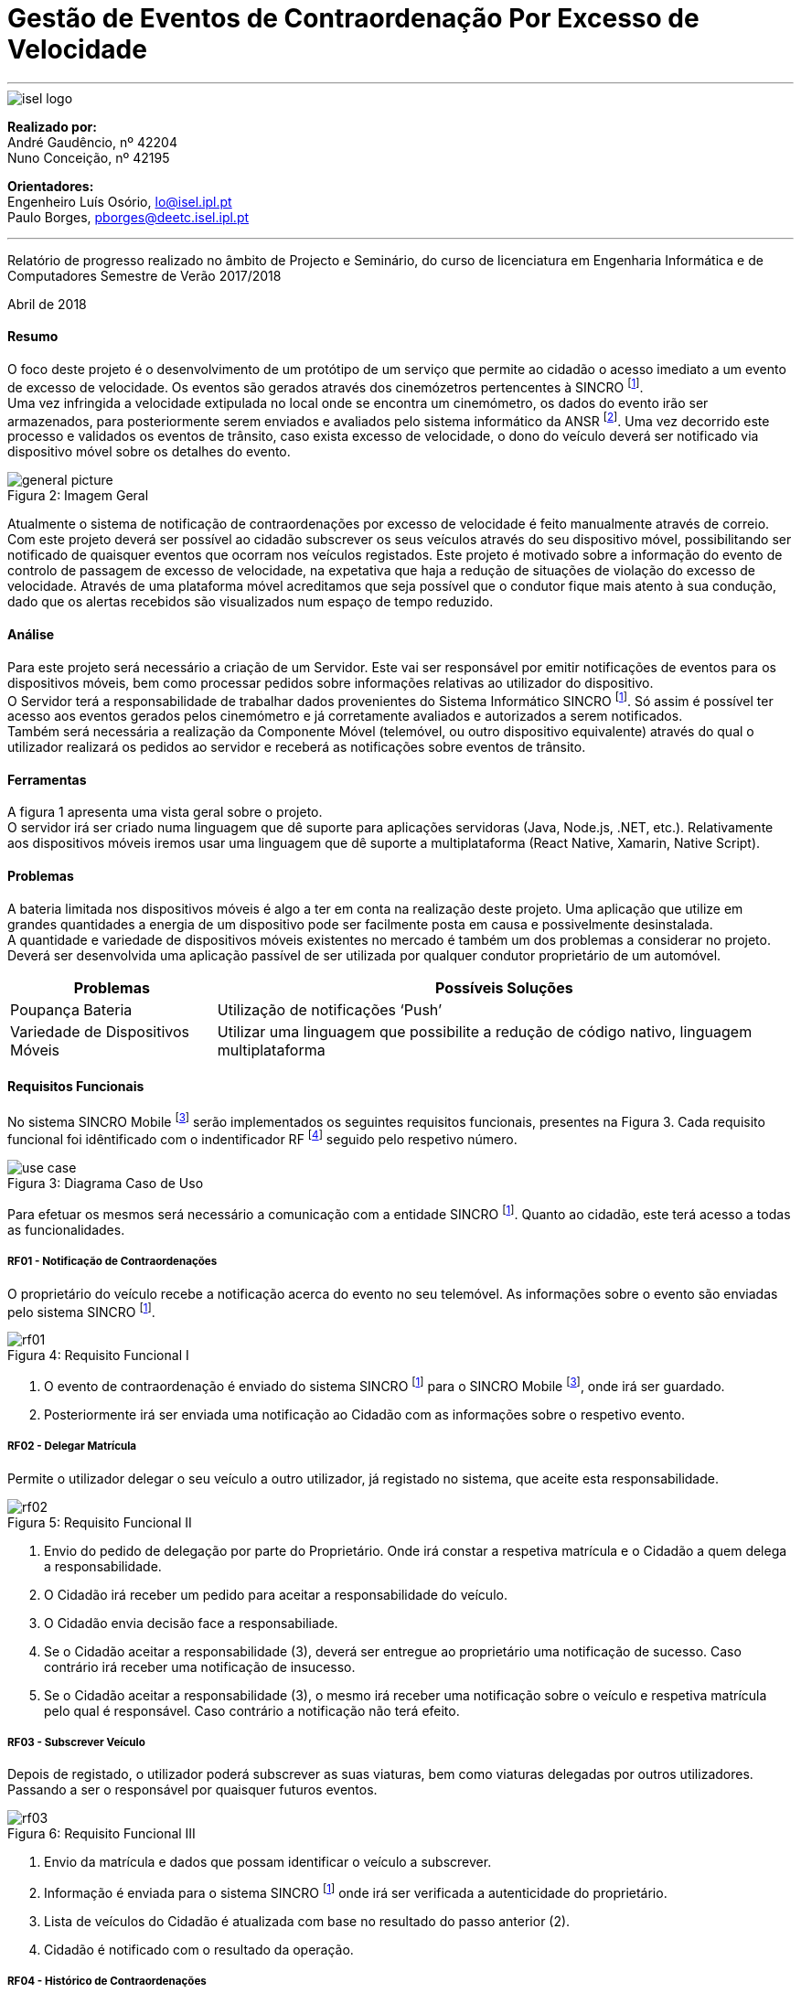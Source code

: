 :isel_logo: Figura 1
:general_picture: Figura 2
:use_case: Figura 3
:rf01: Figura 4
:rf02: Figura 5
:rf03: Figura 6
:rf04: Figura 7
:rf05: Figura 8
:rf06: Figura 9
:arquiteture: Figura 10



= Gestão de Eventos de Contraordenação Por Excesso de Velocidade


---

image::./adoc_images/isel_logo.png[]


**Realizado por:** +
André Gaudêncio, nº 42204 +
Nuno Conceição, nº 42195

**Orientadores:** +
Engenheiro Luís Osório, lo@isel.ipl.pt +
Paulo Borges, pborges@deetc.isel.ipl.pt

---

Relatório de progresso realizado no âmbito de Projecto e Seminário, do curso de licenciatura em Engenharia Informática e de Computadores Semestre de Verão 2017/2018

Abril de 2018 

<<<

==== Resumo
O foco deste projeto é o desenvolvimento de um protótipo de um serviço que permite ao cidadão o acesso imediato a um evento de excesso de velocidade. Os eventos são gerados através dos cinemózetros pertencentes à SINCRO footnoteref:[sincro,Rede Nacional de Controlo de Velocidade]. +
Uma vez infringida a velocidade extipulada no local onde se encontra um cinemómetro, os dados do evento irão ser armazenados, para posteriormente serem enviados e avaliados pelo sistema informático da ANSR footnoteref:[ansr,Autoridade Nacional de Segurança Rodoviária]. Uma vez decorrido este processo e validados os eventos de trânsito, caso exista excesso de velocidade, o dono do veículo deverá ser notificado via dispositivo móvel sobre os detalhes do evento.


.Imagem Geral
[caption="Figura 2: "]
image::./adoc_images/general_picture.png[]


Atualmente o sistema de notificação de contraordenações por excesso de velocidade é feito manualmente através de correio. Com este projeto deverá ser possível ao cidadão subscrever os seus veículos através do seu dispositivo móvel, possibilitando ser notificado de quaisquer eventos que ocorram nos veículos registados. Este projeto é motivado sobre a informação do evento de controlo de passagem de excesso de velocidade, na expetativa que haja a redução de situações de violação do excesso de velocidade. Através de uma plataforma móvel acreditamos que seja possível que o condutor fique mais atento à sua condução, dado que os alertas recebidos são visualizados num espaço de tempo reduzido. 

<<<

==== Análise 
Para este projeto será necessário a criação de um Servidor. Este vai ser responsável por emitir notificações de eventos para os dispositivos móveis, bem como processar pedidos sobre informações relativas ao utilizador do dispositivo. +
O Servidor terá a responsabilidade de trabalhar dados provenientes do Sistema Informático SINCRO footnoteref:[sincro]. Só assim é possível ter acesso aos eventos gerados pelos cinemómetro e já corretamente avaliados e autorizados a serem notificados. +
Também será necessária a realização da Componente Móvel (telemóvel, ou outro dispositivo equivalente) através do qual o utilizador realizará os pedidos ao servidor e receberá as notificações sobre eventos de trânsito.

==== Ferramentas
A figura 1 apresenta uma vista geral sobre o projeto. +
O servidor irá ser criado numa linguagem que dê suporte para aplicações servidoras (Java, Node.js, .NET, etc.). Relativamente aos dispositivos móveis iremos usar uma linguagem que dê suporte a multiplataforma (React Native, Xamarin, Native Script).

==== Problemas
A bateria limitada nos dispositivos móveis é algo a ter em conta na realização deste projeto. Uma aplicação que utilize em grandes quantidades a energia de um dispositivo pode ser facilmente posta em causa e possivelmente desinstalada. +
A quantidade e variedade de dispositivos móveis existentes no mercado é também um dos problemas a considerar no projeto. Deverá ser desenvolvida uma aplicação passível de ser utilizada por qualquer condutor proprietário de um automóvel.



[cols="5,14",options="header"]
|=========================================================
|Problemas |Possíveis Soluções

|Poupança Bateria
|Utilização de notificações ‘Push’
|Variedade de Dispositivos Móveis
|Utilizar uma linguagem que possibilite a redução de código nativo, linguagem multiplataforma
|=========================================================
<<<



==== Requisitos Funcionais
No sistema SINCRO Mobile footnoteref:[sincro_mobile,Sistema de Gestão de Eventos de Contrarodenação Por Excesso de Velocidade] serão implementados os seguintes requisitos funcionais, presentes na {use_case}. Cada requisito funcional foi idêntificado com o indentificador RF footnote:[Requisito Funcional] seguido pelo respetivo número.

.Diagrama Caso de Uso
[caption="Figura 3: "]
image::./adoc_images/use_case.png[]

Para efetuar os mesmos será necessário a comunicação com a entidade SINCRO footnoteref:[sincro]. Quanto ao cidadão, este terá acesso a todas as funcionalidades. +



<<<

===== RF01 - Notificação de Contraordenações
O proprietário do veículo recebe a notificação acerca do evento no seu telemóvel. As informações sobre o evento são enviadas pelo sistema SINCRO footnoteref:[sincro].

.Requisito Funcional I
[caption="Figura 4: "]
image::./adoc_images/sequence/rf01.png[]

. O evento de contraordenação é enviado do sistema SINCRO footnoteref:[sincro] para o SINCRO Mobile footnoteref:[sincro_mobile], onde irá ser guardado. +
. Posteriormente irá ser enviada uma notificação ao Cidadão com as informações sobre o respetivo evento.

<<<

===== RF02 - Delegar Matrícula
Permite o utilizador delegar o seu veículo a outro utilizador, já registado no sistema, que aceite esta responsabilidade.

.Requisito Funcional II
[caption="Figura 5: "]
image::./adoc_images/sequence/rf02.png[]

. Envio do pedido de delegação por parte do Proprietário. Onde irá constar a respetiva matrícula e o Cidadão a quem delega a responsabilidade.
. O Cidadão irá receber um pedido para aceitar a responsabilidade do veículo.
. O Cidadão envia decisão face a responsabiliade.
. Se o Cidadão aceitar a responsabilidade (3), deverá ser entregue ao proprietário uma notificação de sucesso. Caso contrário irá receber uma notificação de insucesso.
. Se o Cidadão aceitar a responsabilidade (3), o mesmo irá receber uma notificação sobre o veículo e respetiva matrícula pelo qual é responsável. Caso contrário a notificação não terá efeito.

<<<


===== RF03 - Subscrever Veículo
Depois de registado, o utilizador poderá subscrever as suas viaturas, bem como viaturas delegadas por outros utilizadores. Passando a ser o responsável por quaisquer futuros eventos.

.Requisito Funcional III
[caption="Figura 6: "]
image::./adoc_images/sequence/rf03.png[]

. Envio da matrícula e dados que possam identificar o veículo a subscrever.
. Informação é enviada para o sistema SINCRO footnoteref:[sincro] onde irá ser verificada a autenticidade do proprietário.
. Lista de veículos do Cidadão é atualizada com base no resultado do passo anterior (2).
. Cidadão é notificado com o resultado da operação.

<<<


===== RF04 - Histórico de Contraordenações
É disponibilizada uma lista de contraordenações com os últimos eventos ocorridos. O utilizador poderá visualizar os eventos de contraordenação e aceder à sua informação.

.Requisito Funcional IV
[caption="Figura 7: "]
image::./adoc_images/sequence/rf04.png[]

. Pedido de histórico do Cidadão
. Envio do pedido (1) para o sistema SINCRO footnoteref:[sincro]
. É devolvido ao SINCRO Mobile footnoteref:[sincro_mobile] o histórico do Cidadão
. Cidadão recebe histórico de contraordenações.

<<<

===== RF05 - Registar Cidadão
Para ter acesso a quaisquer funcionalidades é necessário o cidadão se registar no sistema através do seu cartão de cidadão e do seu contacto telefónico de forma a ser identificável pelo sistema.

.Requisito Funcional V
[caption="Figura 8: "]
image::./adoc_images/sequence/rf05.png[]

. Envio dos dados do Cidadão (nome,cartão de cidadão, morada, número, etc).
. Verificação da validade da identidade do Cidadão.
. Se a identidade for verificada com sucesso pelo sistema SINCRO footnoteref:[sincro] é adicionado um novo utilizador. Em caso de insucesso não ocorre alteração nenhuma.
. Cidadão recebe confirmação do seu registo. Caso o passo (3) tenha resultado em insucesso, o seu registo é rejeitado.


<<<

===== RF06 - Pagamento de Contraordenações
Será disponibilizado para qualquer contraordenação a possibilidade de pagamento do valor respetivo da mesma. 

.Requisito Funcional VI
[caption="Figura 9: "]
image::./adoc_images/sequence/rf06.png[]

. Envio do pedido de pagamento.
. São disponibilizadas as formas de pagamento que o Cidadão poderá escolher.
. É confirmado o método de pagamento
. Envio do formulário de pagamento. No qual o utilizador poderá verificar os valores de pagamento e a respetiva contrardenação que pretende saldar.
. Confirmação de pagamento é enviada.
. Transação monetária é feita através do sistema SINCRO footnoteref:[sincro].
. Confirmação é enviada em caso de sucesso da transação (6).
. Cidadão é notificado com o resultado do pagamento da contraordenação.


<<<


==== Requisitos Não Funcionais

Todas as garantias necessárias de realizar de forma possibilitar a implementação dos requisitos não funcionais são do nosso interesse. Contudo não nos comprometemos com a realização das mesmas. 

---

===== RNF01 - Escalabilidade
O sistema irá ser desenhado de forma a suportar múltiplos acessos por vários utilizadores. Deverão ser utilizadas técnicas como o balanceamento de carga e distribuição de operações de forma a resultar num melhor desempenho dp sistema.

===== RNF02 - Segurança
Dada a importância deste tipo de informação apresentado na aplicação, deverão ser usadas formas de possibilitar a máxima segurança no sistema.

===== RNF03 - Tolerância a falhas
O cidadão irá usar o nosso sistema para efetuar pagamentos e aceder a informação importante. Deverá ser garantido o bom funcionamento da nossa aplicação e irá ser dado suporte para possíveis falhas.

===== RNF04 - Rapidez de Entrega
Uma vez que o sistema funcionará todo através de sistemas informáticos, vai ser possível uma entrega ao utilizador mais rápida, dos eventos de contraordenação.


<<<

==== Arquitetura do projeto
Com base no objetivo do sistema SINCRO Mobile footnoteref:[sincro_mobile] foi necessário desenhar uma arquitura precisa do projeto.

.Arquitetura do Projeto
[caption="Figura 10: "]
image::./adoc_images/block_diagram.png[]

Na {arquiteture} é possível visualizar os componentes presentes na arquitura e as interligações das mesmas.

<<<

===== Módulo Principal
O Módulo Principal irá ser responsável por implementar todas as funcionalidades disponíveis no SINCRO Mobile footnoteref:[sincro_mobile].
Todos os componentes envolvidos no sistema irão desempenhar funções com base nas decisões do Módulo Principal.

===== Persistência de Dados
A componente de Persistência de Dados tem a responsabilidade de garantir a segurança dos dados, bem como o controlo do acesso aos mesmos. +
Como está presente na imagem, o Módulo principal irá efetuar o acesso a dados e a alteração dos mesmos. Quanto ao componente de Interação com o sistema SINCRO footnoteref:[sincro], este irá apenas realizar alteração dos dados.

===== Interface Humana
Esta componente, Interface Humana, é constituída por duas componentes internas. Uma componente aplicacional realizada para dispositívos móveis e outra componente para web. +
A Aplicação Móvel irá funcionar como interface para o cidadão utilizador das funcionalidades presentes no sistema SINCRO Mobile footnoteref:[sincro_mobile]. +
A componente Aplicação Web vai ser de realização opcional. Será construída com o propósito de disponibilizar informação interna passível de ser utilizada para consulta de _mensagens de log_.

<<<

===== Interação com SINCRO 
Tem como função principal interagir com o sistema SINCRO footnoteref:[sincro] para a realização de funcionalidades presentes no nosso sistema que exijam funcionalidades presentes na interface SINCRO.

===== Interface de Comunicação com SINCRO
O sistema SINCRO footnoteref:[sincro] contém informações das quais não poderemos ter acesso. Será necessário criar esta interface para que seja possível simular a comunição com o mesmo. + 
A mesma irá ser bastante útil na realização de testes e bom funcionamento do sistema SINCRO Mobile footnoteref:[sincro_mobile].










